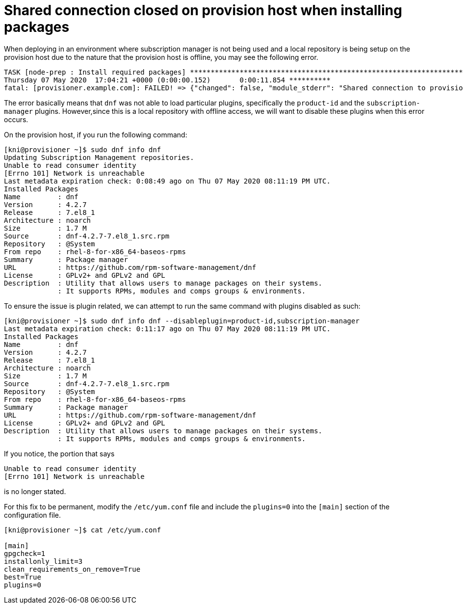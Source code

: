 [id="ansible-playbook-shared-connection-closed-on-provision-host"]

= Shared connection closed on provision host when installing packages

When deploying in an environment where subscription manager is not
being used and a local repository is being setup on the provision host
due to the nature that the provision host is offline, you may see the
following error.

[source,bash]
----
TASK [node-prep : Install required packages] ************************************************************************************************
Thursday 07 May 2020  17:04:21 +0000 (0:00:00.152)       0:00:11.854 **********
fatal: [provisioner.example.com]: FAILED! => {"changed": false, "module_stderr": "Shared connection to provisioner.example.com closed.\r\n", "module_stdout": "[Errno 101] Network is unreachable\r\n\r\n{\"msg\": \"Nothing to do\", \"changed\": false, \"results\": [], \"rc\": 0, \"invocation\": {\"module_args\": {\"name\": [\"firewalld\", \"tar\", \"libvirt\", \"qemu-kvm\", \"python3-devel\", \"jq\", \"ipmitool\", \"python3-libvirt\", \"python3-lxml\", \"python3-yaml\", \"NetworkManager-libnm\", \"nm-connection-editor\", \"libsemanage-python3\", \"policycoreutils-python3\", \"podman\"], \"state\": \"present\", \"update_cache\": true, \"allow_downgrade\": false, \"autoremove\": false, \"bugfix\": false, \"disable_gpg_check\": false, \"disable_plugin\": [], \"disablerepo\": [], \"download_only\": false, \"enable_plugin\": [], \"enablerepo\": [], \"exclude\": [], \"installroot\": \"/\", \"install_repoquery\": true, \"install_weak_deps\": true, \"security\": false, \"skip_broken\": false, \"update_only\": false, \"validate_certs\": true, \"lock_timeout\": 30, \"conf_file\": null, \"disable_excludes\": null, \"download_dir\": null, \"list\": null, \"releasever\": null}}}\r\n", "msg": "MODULE FAILURE\nSee stdout/stderr for the exact error", "rc": 0}
----

The error basically means that `dnf` was not able to load particular
plugins, specifically the `product-id` and the `subscription-manager`
plugins. However,since this is a local repository with offline access,
we will want to disable these plugins when this error occurs.

On the provision host, if you run the following command:

[source,bash]
----
[kni@provisioner ~]$ sudo dnf info dnf
Updating Subscription Management repositories.
Unable to read consumer identity
[Errno 101] Network is unreachable
Last metadata expiration check: 0:08:49 ago on Thu 07 May 2020 08:11:19 PM UTC.
Installed Packages
Name         : dnf
Version      : 4.2.7
Release      : 7.el8_1
Architecture : noarch
Size         : 1.7 M
Source       : dnf-4.2.7-7.el8_1.src.rpm
Repository   : @System
From repo    : rhel-8-for-x86_64-baseos-rpms
Summary      : Package manager
URL          : https://github.com/rpm-software-management/dnf
License      : GPLv2+ and GPLv2 and GPL
Description  : Utility that allows users to manage packages on their systems.
             : It supports RPMs, modules and comps groups & environments.
----

To ensure the issue is plugin related, we can attempt to run the same command
with plugins disabled as such:

[source,bash]
----
[kni@provisioner ~]$ sudo dnf info dnf --disableplugin=product-id,subscription-manager
Last metadata expiration check: 0:11:17 ago on Thu 07 May 2020 08:11:19 PM UTC.
Installed Packages
Name         : dnf
Version      : 4.2.7
Release      : 7.el8_1
Architecture : noarch
Size         : 1.7 M
Source       : dnf-4.2.7-7.el8_1.src.rpm
Repository   : @System
From repo    : rhel-8-for-x86_64-baseos-rpms
Summary      : Package manager
URL          : https://github.com/rpm-software-management/dnf
License      : GPLv2+ and GPLv2 and GPL
Description  : Utility that allows users to manage packages on their systems.
             : It supports RPMs, modules and comps groups & environments.
----

If you notice, the portion that says

[source,bash]
----
Unable to read consumer identity
[Errno 101] Network is unreachable
----

is no longer stated.

For this fix to be permanent, modify the `/etc/yum.conf` file and include
the `plugins=0` into the `[main]` section of the configuration file.

[source,bash]
----
[kni@provisioner ~]$ cat /etc/yum.conf

[main]
gpgcheck=1
installonly_limit=3
clean_requirements_on_remove=True
best=True
plugins=0
----

